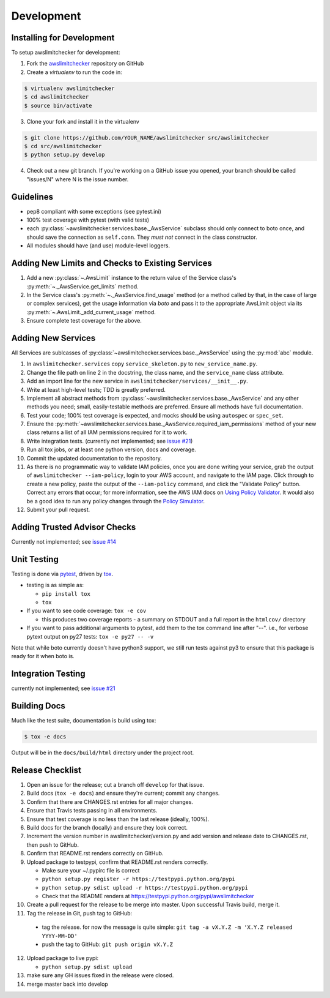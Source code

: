 .. _development:

Development
============


.. _development.installing:

Installing for Development
--------------------------

To setup awslimitchecker for development:

1. Fork the `awslimitchecker <https://github.com/jantman/awslimitchecker>`_ repository on GitHub

2. Create a `virtualenv` to run the code in:

.. code-block:: bash

    $ virtualenv awslimitchecker
    $ cd awslimitchecker
    $ source bin/activate

3. Clone your fork and install it in the virtualenv

.. code-block:: bash

    $ git clone https://github.com/YOUR_NAME/awslimitchecker src/awslimitchecker
    $ cd src/awslimitchecker
    $ python setup.py develop

4. Check out a new git branch. If you're working on a GitHub issue you opened, your
   branch should be called "issues/N" where N is the issue number.


.. _development.guidelines:

Guidelines
-----------

* pep8 compliant with some exceptions (see pytest.ini)
* 100% test coverage with pytest (with valid tests)
* each :py:class:`~awslimitchecker.services.base._AwsService` subclass
  should only connect to boto once, and should save the connection as ``self.conn``.
  They *must not* connect in the class constructor.
* All modules should have (and use) module-level loggers.


.. _development.adding_checks:

Adding New Limits and Checks to Existing Services
--------------------------------------------------

1. Add a new :py:class:`~.AwsLimit` instance to the return value of the
   Service class's :py:meth:`~._AwsService.get_limits` method.
2. In the Service class's :py:meth:`~._AwsService.find_usage` method (or a method
   called by that, in the case of large or complex services), get the usage information
   via `boto` and pass it to the appropriate AwsLimit object via its
   :py:meth:`~.AwsLimit._add_current_usage` method.
3. Ensure complete test coverage for the above.

.. _development.adding_services:

Adding New Services
--------------------

All Services are sublcasses of :py:class:`~awslimitchecker.services.base._AwsService`
using the :py:mod:`abc` module.

1. In ``awslimitchecker.services`` copy ``service_skeleton.py`` to ``new_service_name.py``.
2. Change the file path on line 2 in the docstring, the class name, and the
   ``service_name`` class attribute.
3. Add an import line for the new service in ``awslimitchecker/services/__init__.py``.
4. Write at least high-level tests; TDD is greatly preferred.
5. Implement all abstract methods from :py:class:`~awslimitchecker.services.base._AwsService` and any other methods you need;
   small, easily-testable methods are preferred. Ensure all methods have full documentation.
6. Test your code; 100% test coverage is expected, and mocks should be using ``autospec`` or ``spec_set``.
7. Ensure the :py:meth:`~awslimitchecker.services.base._AwsService.required_iam_permissions` method of your new class
   returns a list of all IAM permissions required for it to work.
8. Write integration tests. (currently not implemented; see `issue #21 <https://github.com/jantman/awslimitchecker/issues/21>`_)
9. Run all tox jobs, or at least one python version, docs and coverage.
10. Commit the updated documentation to the repository.
11. As there is no programmatic way to validate IAM policies, once you are done writing your service, grab the
    output of ``awslimitchecker --iam-policy``, login to your AWS account, and navigate to the IAM page.
    Click through to create a new policy, paste the output of the ``--iam-policy`` command, and click the
    "Validate Policy" button. Correct any errors that occur; for more information, see the AWS IAM docs on
    `Using Policy Validator <http://docs.aws.amazon.com/IAM/latest/UserGuide/policies_policy-validator.html>`_.
    It would also be a good idea to run any policy changes through the
    `Policy Simulator <https://policysim.aws.amazon.com/>`_.
12. Submit your pull request.

.. _development.adding_ta:

Adding Trusted Advisor Checks
------------------------------

Currently not implemented; see `issue #14 <https://github.com/jantman/awslimitchecker/issues/14>`_

.. _development.tests:

Unit Testing
-------------

Testing is done via `pytest <http://pytest.org/latest/>`_, driven by `tox <http://tox.testrun.org/>`_.

* testing is as simple as:

  * ``pip install tox``
  * ``tox``

* If you want to see code coverage: ``tox -e cov``

  * this produces two coverage reports - a summary on STDOUT and a full report in the ``htmlcov/`` directory

* If you want to pass additional arguments to pytest, add them to the tox command line after "--". i.e., for verbose pytext output on py27 tests: ``tox -e py27 -- -v``

Note that while boto currently doesn't have python3 support, we still run tests against py3 to ensure that this package
is ready for it when boto is.


.. _development.integration_tests:

Integration Testing
--------------------

currently not implemented; see `issue #21 <https://github.com/jantman/awslimitchecker/issues/21>`_

.. _development.docs:

Building Docs
-------------
Much like the test suite, documentation is build using tox:

.. code-block:: bash

    $ tox -e docs

Output will be in the ``docs/build/html`` directory under the project root.

.. _development.release_checklist:

Release Checklist
-----------------

1. Open an issue for the release; cut a branch off ``develop`` for that issue.
2. Build docs (``tox -e docs``) and ensure they're current; commit any changes.
3. Confirm that there are CHANGES.rst entries for all major changes.
4. Ensure that Travis tests passing in all environments.
5. Ensure that test coverage is no less than the last release (ideally, 100%).
6. Build docs for the branch (locally) and ensure they look correct.
7. Increment the version number in awslimitchecker/version.py and add version and release date to CHANGES.rst, then push to GitHub.
8. Confirm that README.rst renders correctly on GitHub.
9. Upload package to testpypi, confirm that README.rst renders correctly.

   * Make sure your ~/.pypirc file is correct
   * ``python setup.py register -r https://testpypi.python.org/pypi``
   * ``python setup.py sdist upload -r https://testpypi.python.org/pypi``
   * Check that the README renders at https://testpypi.python.org/pypi/awslimitchecker

10. Create a pull request for the release to be merge into master. Upon successful Travis build, merge it.
11. Tag the release in Git, push tag to GitHub:

   * tag the release. for now the message is quite simple: ``git tag -a vX.Y.Z -m 'X.Y.Z released YYYY-MM-DD'``
   * push the tag to GitHub: ``git push origin vX.Y.Z``

12. Upload package to live pypi:

    * ``python setup.py sdist upload``

13. make sure any GH issues fixed in the release were closed.
14. merge master back into develop
